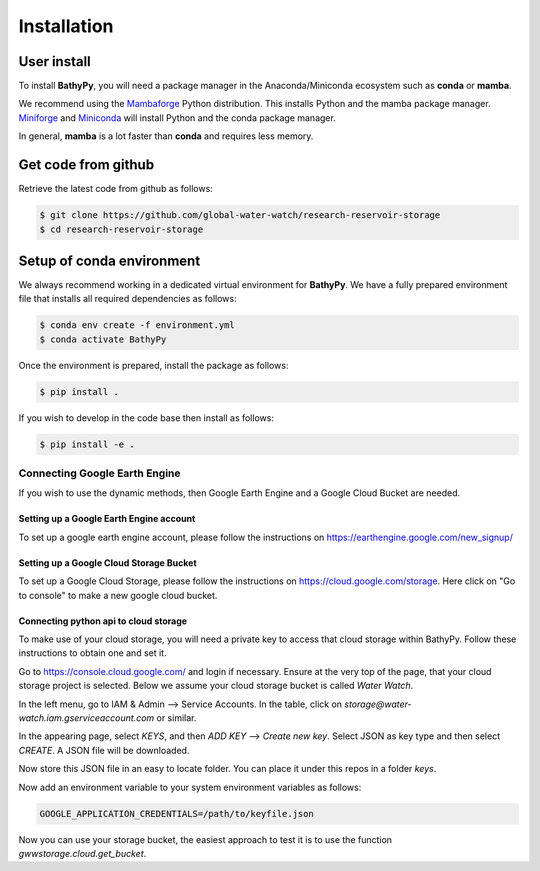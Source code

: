 .. _installation:

============
Installation
============

.. _user_install:

User install
============

To install **BathyPy**, you will need a package manager in the Anaconda/Miniconda ecosystem such as **conda** or
**mamba**.

We recommend using the Mambaforge_ Python distribution. This installs Python and the mamba package manager. 
Miniforge_ and Miniconda_ will install Python and the conda package manager.

In general, **mamba** is a lot faster than **conda** and requires less memory.

.. _install_conda-forge:

Get code from github
====================
Retrieve the latest code from github as follows:

.. code-block:: console

    $ git clone https://github.com/global-water-watch/research-reservoir-storage
    $ cd research-reservoir-storage

Setup of conda environment
==========================
We always recommend working in a dedicated virtual environment for **BathyPy**. We have a fully prepared environment
file that installs all required dependencies as follows:

.. code-block:: console

    $ conda env create -f environment.yml
    $ conda activate BathyPy

Once the environment is prepared, install the package as follows:

.. code-block:: console

    $ pip install .

If you wish to develop in the code base then install as follows:

.. code-block:: console

    $ pip install -e .

Connecting Google Earth Engine
------------------------------

If you wish to use the dynamic methods, then Google Earth Engine and a Google Cloud Bucket are needed.

Setting up a Google Earth Engine account
~~~~~~~~~~~~~~~~~~~~~~~~~~~~~~~~~~~~~~~~
To set up a google earth engine account, please follow the instructions on https://earthengine.google.com/new_signup/

Setting up a Google Cloud Storage Bucket
~~~~~~~~~~~~~~~~~~~~~~~~~~~~~~~~~~~~~~~~
To set up a Google Cloud Storage, please follow the instructions on https://cloud.google.com/storage. Here click on "Go to console" to make a new google cloud bucket.

Connecting python api to cloud storage
~~~~~~~~~~~~~~~~~~~~~~~~~~~~~~~~~~~~~~
To make use of your cloud storage, you will need a private key to access that cloud storage within BathyPy.
Follow these instructions to obtain one and set it.

Go to https://console.cloud.google.com/ and login if necessary.
Ensure at the very top of the page, that your cloud storage project is selected.
Below we assume your cloud storage bucket is called `Water Watch`.

In the left menu, go to IAM & Admin --> Service Accounts. In the table, click on
`storage@water-watch.iam.gserviceaccount.com` or similar.

In the appearing page, select `KEYS`, and then `ADD KEY` --> `Create new key`.
Select JSON as key type and then select `CREATE`. A JSON file will be downloaded.

Now store this JSON file in an easy to locate folder. You can place it under this repos in a folder
`keys`.

Now add an environment variable to your system environment variables as follows:

.. code-block:: console

    GOOGLE_APPLICATION_CREDENTIALS=/path/to/keyfile.json

Now you can use your storage bucket, the easiest approach to test it is to use the function
`gwwstorage.cloud.get_bucket`.


.. _Miniconda: https://docs.conda.io/en/latest/miniconda.html
.. _Mambaforge: https://github.com/conda-forge/miniforge#mambaforge
.. _Miniforge: https://github.com/conda-forge/miniforge
.. _mamba package manager: https://github.com/mamba-org/mamba
.. _conda package manager: https://docs.conda.io/en/latest/
.. _pip package manager: https://pypi.org/project/pip/
.. _manage environments: https://docs.conda.io/projects/conda/en/latest/user-guide/tasks/manage-environments.html
